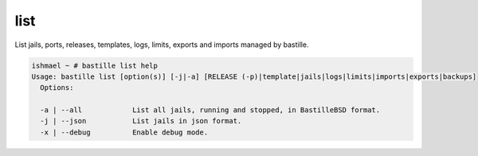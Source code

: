 list
====

List jails, ports, releases, templates, logs, limits, exports and imports
managed by bastille.

.. code-block:: shell

  ishmael ~ # bastille list help
  Usage: bastille list [option(s)] [-j|-a] [RELEASE (-p)|template|jails|logs|limits|imports|exports|backups]
    Options:
    
    -a | --all            List all jails, running and stopped, in BastilleBSD format.
    -j | --json           List jails in json format.
    -x | --debug          Enable debug mode.

